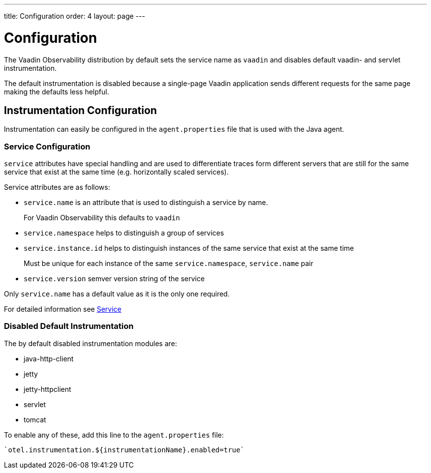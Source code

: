 ---
title: Configuration
order: 4
layout: page
---

= Configuration

The Vaadin Observability distribution by default sets the service name as `vaadin` and disables default vaadin- and servlet instrumentation.

The default instrumentation is disabled because a single-page Vaadin application sends different requests for the same page making the defaults less helpful.

== Instrumentation Configuration

Instrumentation can easily be configured in the `agent.properties` file that is used with the Java agent.

=== Service Configuration

`service` attributes have special handling and are used to differentiate traces form different servers that are still for the same service that exist at the same time (e.g. horizontally scaled services).

Service attributes are as follows:

* `service.name` is an attribute that is used to distinguish a service by name.
+
For Vaadin Observability this defaults to `vaadin`
* `service.namespace` helps to distinguish a group of services
* `service.instance.id` helps to distinguish instances of the same service that exist at the same time
+
Must be unique for each instance of the same `service.namespace`, `service.name` pair
* `service.version` semver version string of the service

Only `service.name` has a default value as it is the only one required.

For detailed information see https://opentelemetry.io/docs/reference/specification/resource/semantic_conventions/#service[Service]

=== Disabled Default Instrumentation

The by default disabled instrumentation modules are:

* java-http-client
* jetty
* jetty-httpclient
* servlet
* tomcat

To enable any of these, add this line to the `agent.properties` file:
[source,properties]
----
`otel.instrumentation.${instrumentationName}.enabled=true`
----

